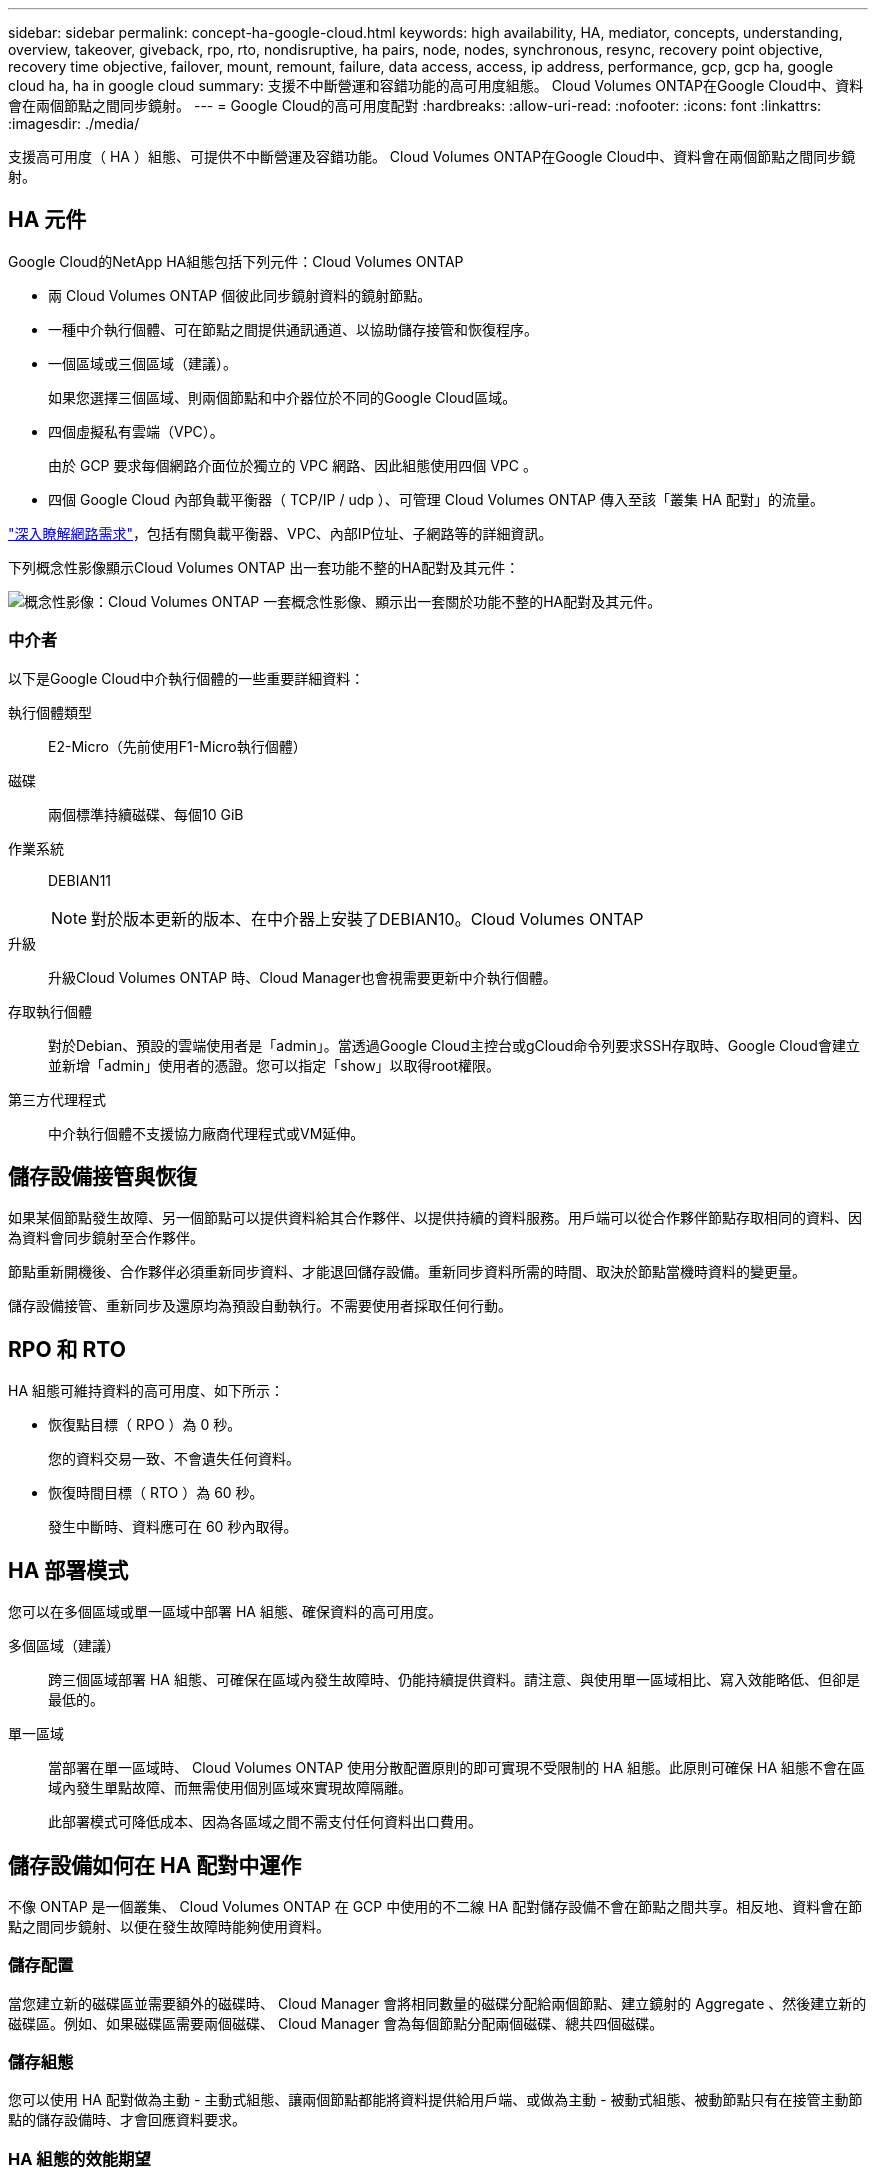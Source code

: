 ---
sidebar: sidebar 
permalink: concept-ha-google-cloud.html 
keywords: high availability, HA, mediator, concepts, understanding, overview, takeover, giveback, rpo, rto, nondisruptive, ha pairs, node, nodes, synchronous, resync, recovery point objective, recovery time objective, failover, mount, remount, failure, data access, access, ip address, performance, gcp, gcp ha, google cloud ha, ha in google cloud 
summary: 支援不中斷營運和容錯功能的高可用度組態。 Cloud Volumes ONTAP在Google Cloud中、資料會在兩個節點之間同步鏡射。 
---
= Google Cloud的高可用度配對
:hardbreaks:
:allow-uri-read: 
:nofooter: 
:icons: font
:linkattrs: 
:imagesdir: ./media/


[role="lead"]
支援高可用度（ HA ）組態、可提供不中斷營運及容錯功能。 Cloud Volumes ONTAP在Google Cloud中、資料會在兩個節點之間同步鏡射。



== HA 元件

Google Cloud的NetApp HA組態包括下列元件：Cloud Volumes ONTAP

* 兩 Cloud Volumes ONTAP 個彼此同步鏡射資料的鏡射節點。
* 一種中介執行個體、可在節點之間提供通訊通道、以協助儲存接管和恢復程序。
* 一個區域或三個區域（建議）。
+
如果您選擇三個區域、則兩個節點和中介器位於不同的Google Cloud區域。

* 四個虛擬私有雲端（VPC）。
+
由於 GCP 要求每個網路介面位於獨立的 VPC 網路、因此組態使用四個 VPC 。

* 四個 Google Cloud 內部負載平衡器（ TCP/IP / udp ）、可管理 Cloud Volumes ONTAP 傳入至該「叢集 HA 配對」的流量。


link:reference-networking-gcp.html["深入瞭解網路需求"]，包括有關負載平衡器、VPC、內部IP位址、子網路等的詳細資訊。

下列概念性影像顯示Cloud Volumes ONTAP 出一套功能不整的HA配對及其元件：

image:diagram_gcp_ha.png["概念性影像：Cloud Volumes ONTAP 一套概念性影像、顯示出一套關於功能不整的HA配對及其元件。"]



=== 中介者

以下是Google Cloud中介執行個體的一些重要詳細資料：

執行個體類型:: E2-Micro（先前使用F1-Micro執行個體）
磁碟:: 兩個標準持續磁碟、每個10 GiB
作業系統:: DEBIAN11
+
--

NOTE: 對於版本更新的版本、在中介器上安裝了DEBIAN10。Cloud Volumes ONTAP

--
升級:: 升級Cloud Volumes ONTAP 時、Cloud Manager也會視需要更新中介執行個體。
存取執行個體:: 對於Debian、預設的雲端使用者是「admin」。當透過Google Cloud主控台或gCloud命令列要求SSH存取時、Google Cloud會建立並新增「admin」使用者的憑證。您可以指定「show」以取得root權限。
第三方代理程式:: 中介執行個體不支援協力廠商代理程式或VM延伸。




== 儲存設備接管與恢復

如果某個節點發生故障、另一個節點可以提供資料給其合作夥伴、以提供持續的資料服務。用戶端可以從合作夥伴節點存取相同的資料、因為資料會同步鏡射至合作夥伴。

節點重新開機後、合作夥伴必須重新同步資料、才能退回儲存設備。重新同步資料所需的時間、取決於節點當機時資料的變更量。

儲存設備接管、重新同步及還原均為預設自動執行。不需要使用者採取任何行動。



== RPO 和 RTO

HA 組態可維持資料的高可用度、如下所示：

* 恢復點目標（ RPO ）為 0 秒。
+
您的資料交易一致、不會遺失任何資料。

* 恢復時間目標（ RTO ）為 60 秒。
+
發生中斷時、資料應可在 60 秒內取得。





== HA 部署模式

您可以在多個區域或單一區域中部署 HA 組態、確保資料的高可用度。

多個區域（建議）:: 跨三個區域部署 HA 組態、可確保在區域內發生故障時、仍能持續提供資料。請注意、與使用單一區域相比、寫入效能略低、但卻是最低的。
單一區域:: 當部署在單一區域時、 Cloud Volumes ONTAP 使用分散配置原則的即可實現不受限制的 HA 組態。此原則可確保 HA 組態不會在區域內發生單點故障、而無需使用個別區域來實現故障隔離。
+
--
此部署模式可降低成本、因為各區域之間不需支付任何資料出口費用。

--




== 儲存設備如何在 HA 配對中運作

不像 ONTAP 是一個叢集、 Cloud Volumes ONTAP 在 GCP 中使用的不二線 HA 配對儲存設備不會在節點之間共享。相反地、資料會在節點之間同步鏡射、以便在發生故障時能夠使用資料。



=== 儲存配置

當您建立新的磁碟區並需要額外的磁碟時、 Cloud Manager 會將相同數量的磁碟分配給兩個節點、建立鏡射的 Aggregate 、然後建立新的磁碟區。例如、如果磁碟區需要兩個磁碟、 Cloud Manager 會為每個節點分配兩個磁碟、總共四個磁碟。



=== 儲存組態

您可以使用 HA 配對做為主動 - 主動式組態、讓兩個節點都能將資料提供給用戶端、或做為主動 - 被動式組態、被動節點只有在接管主動節點的儲存設備時、才會回應資料要求。



=== HA 組態的效能期望

使用不同步的功能、可在節點之間複寫資料、進而消耗網路頻寬。 Cloud Volumes ONTAP因此、相較於單一節點 Cloud Volumes ONTAP 的 VMware 、您可以預期下列效能：

* 對於僅從一個節點提供資料的 HA 組態、讀取效能可媲美單一節點組態的讀取效能、而寫入效能則較低。
* 對於同時提供兩個節點資料的 HA 組態、讀取效能高於單一節點組態的讀取效能、寫入效能相同或更高。


如需 Cloud Volumes ONTAP 更多關於效能的詳細資訊、請參閱 link:concept-performance.html["效能"]。



=== 用戶端存取儲存設備

用戶端應使用磁碟區所在節點的資料 IP 位址來存取 NFS 和 CIFS 磁碟區。如果 NAS 用戶端使用合作夥伴節點的 IP 位址來存取磁碟區、則兩個節點之間的流量會降低效能。


TIP: 如果您在 HA 配對中的節點之間移動磁碟區、則應使用其他節點的 IP 位址來重新掛載磁碟區。否則、您可能會遇到效能降低的情況。如果用戶端支援 NFSv4 轉介或 CIFS 資料夾重新導向、您可以在 Cloud Volumes ONTAP 支撐系統上啟用這些功能、以避免重新掛載磁碟區。如需詳細資料、請參閱 ONTAP 《關於我們的資料》。

您可以從 Cloud Manager 輕鬆識別正確的 IP 位址：

image:screenshot_mount.gif["螢幕擷取畫面：顯示選取 Volume 時可用的 Mount Command 。"]



=== 相關連結

* link:reference-networking-gcp.html["深入瞭解網路需求"]
* link:task-getting-started-gcp.html["瞭解如何開始使用 GCP"]

